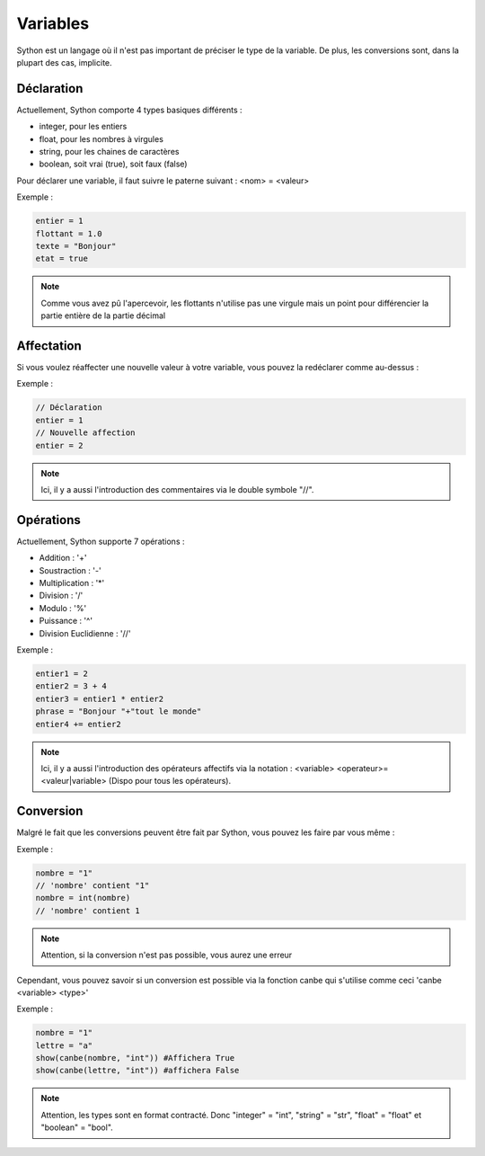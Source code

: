 Variables
=========

Sython est un langage où il n'est pas important de préciser le type de la variable. De plus, les conversions sont, dans la plupart des cas, implicite.

Déclaration
-----------

Actuellement, Sython comporte 4 types basiques différents :

- integer, pour les entiers
- float, pour les nombres à virgules
- string, pour les chaines de caractères
- boolean, soit vrai (true), soit faux (false)

Pour déclarer une variable, il faut suivre le paterne suivant : <nom> = <valeur>

Exemple :

.. code-block:: python

    entier = 1
    flottant = 1.0
    texte = "Bonjour"
    etat = true

.. note :: Comme vous avez pû l'apercevoir, les flottants n'utilise pas une virgule mais un point pour différencier la partie entière de la partie décimal

Affectation
-----------

Si vous voulez réaffecter une nouvelle valeur à votre variable, vous pouvez la redéclarer comme au-dessus :

Exemple :

.. code-block:: python

    // Déclaration
    entier = 1
    // Nouvelle affection
    entier = 2

.. note :: Ici, il y a aussi l'introduction des commentaires via le double symbole "//".

Opérations
----------

Actuellement, Sython supporte 7 opérations :

- Addition : '+'
- Soustraction : '-'
- Multiplication : '*'
- Division : '/'
- Modulo : '%'
- Puissance : '^'
- Division Euclidienne : '//'

Exemple :

.. code-block:: python
  
    entier1 = 2
    entier2 = 3 + 4
    entier3 = entier1 * entier2
    phrase = "Bonjour "+"tout le monde"
    entier4 += entier2

.. note :: Ici, il y a aussi l'introduction des opérateurs affectifs via la notation : <variable> <operateur>= <valeur|variable> (Dispo pour tous les opérateurs).

Conversion
----------

Malgré le fait que les conversions peuvent être fait par Sython, vous pouvez les faire par vous même :

Exemple :

.. code-block:: python
  
    nombre = "1"
    // 'nombre' contient "1"
    nombre = int(nombre)
    // 'nombre' contient 1

.. note :: Attention, si la conversion n'est pas possible, vous aurez une erreur

Cependant, vous pouvez savoir si un conversion est possible via la fonction canbe qui s'utilise comme ceci 'canbe <variable> <type>'

Exemple :

.. code-block:: python

    nombre = "1"
    lettre = "a"
    show(canbe(nombre, "int")) #Affichera True
    show(canbe(lettre, "int")) #affichera False

.. note :: Attention, les types sont en format contracté. Donc "integer" = "int", "string" = "str", "float" = "float" et "boolean" = "bool".